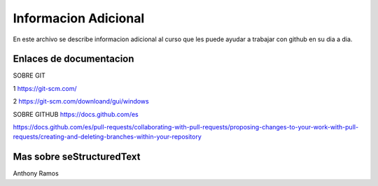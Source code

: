 Informacion Adicional 
====

En este archivo se describe informacion adicional al curso que les puede ayudar a trabajar con github en su dia a dia.

Enlaces de documentacion 
------

SOBRE GIT

1 https://git-scm.com/

2 https://git-scm.com/downloand/gui/windows


SOBRE GITHUB
https://docs.github.com/es


https://docs.github.com/es/pull-requests/collaborating-with-pull-requests/proposing-changes-to-your-work-with-pull-requests/creating-and-deleting-branches-within-your-repository


Mas sobre seStructuredText
------
Anthony Ramos
